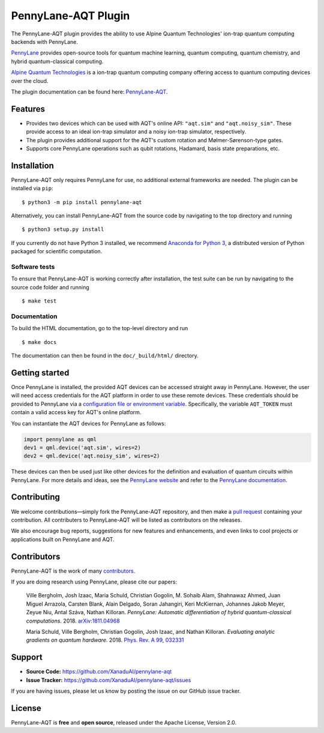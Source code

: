 PennyLane-AQT Plugin
####################

.. image:: https://img.shields.io/travis/com/XanaduAI/pennylane-aqt/master.svg?style=popout-square
    :alt: Travis
    :target: https://travis-ci.com/XanaduAI/pennylane-aqt

.. image:: https://img.shields.io/codecov/c/github/xanaduai/pennylane-aqt/master.svg?style=popout-square
    :alt: Codecov coverage
    :target: https://codecov.io/gh/XanaduAI/pennylane-aqt

.. image:: https://img.shields.io/readthedocs/pennylane-aqt.svg?style=popout-square
    :alt: Read the Docs
    :target: https://pennylane-aqt.readthedocs.io

.. image:: https://img.shields.io/pypi/v/PennyLane-AQT.svg?style=popout-square
    :alt: PyPI
    :target: https://pypi.org/project/PennyLane-AQT

.. image:: https://img.shields.io/pypi/pyversions/PennyLane-AQT.svg?style=popout-square
    :alt: PyPI - Python Version
    :target: https://pypi.org/project/PennyLane-AQT

.. header-start-inclusion-marker-do-not-remove

The PennyLane-AQT plugin provides the ability to use Alpine Quantum Technologies' ion-trap
quantum computing backends with PennyLane.

`PennyLane <https://pennylane.ai>`_ provides open-source tools for
quantum machine learning, quantum computing, quantum chemistry, and hybrid quantum-classical computing.

`Alpine Quantum Technologies <https://www.aqt.eu>`_ is a ion-trap quantum computing
company offering access to quantum computing devices over the cloud.

.. header-end-inclusion-marker-do-not-remove

The plugin documentation can be found here: `PennyLane-AQT <https://pennylane-aqt.readthedocs.io/en/latest/>`__.

Features
========

* Provides two devices which can be used with AQT's online API: ``"aqt.sim"`` and ``"aqt.noisy_sim"``.
  These provide access to an ideal ion-trap simulator and a noisy ion-trap simulator, respectively.

* The plugin provides additional support for the AQT's custom rotation and Mølmer-Sørenson-type gates.

* Supports core PennyLane operations such as qubit rotations, Hadamard, basis state preparations, etc.

.. installation-start-inclusion-marker-do-not-remove

Installation
============

PennyLane-AQT only requires PennyLane for use, no additional external frameworks are needed.
The plugin can be installed via ``pip``:
::

    $ python3 -m pip install pennylane-aqt

Alternatively, you can install PennyLane-AQT from the source code by navigating to the top directory and running
::

    $ python3 setup.py install


If you currently do not have Python 3 installed,
we recommend `Anaconda for Python 3 <https://www.anaconda.com/download/>`_, a distributed
version of Python packaged for scientific computation.

Software tests
~~~~~~~~~~~~~~

To ensure that PennyLane-AQT is working correctly after installation, the test suite can be
run by navigating to the source code folder and running
::

    $ make test


Documentation
~~~~~~~~~~~~~

To build the HTML documentation, go to the top-level directory and run
::

    $ make docs

The documentation can then be found in the ``doc/_build/html/`` directory.

.. installation-end-inclusion-marker-do-not-remove

Getting started
===============

Once PennyLane is installed, the provided AQT devices can be accessed straight
away in PennyLane. However, the user will need access credentials for the AQT platform in order to
use these remote devices. These credentials should be provided to PennyLane via a
`configuration file or environment variable <https://pennylane.readthedocs.io/en/stable/introduction/configuration.html>`_.
Specifically, the variable ``AQT_TOKEN`` must contain a valid access key for AQT's online platform.

You can instantiate the AQT devices for PennyLane as follows:

.. code-block:: python

    import pennylane as qml
    dev1 = qml.device('aqt.sim', wires=2)
    dev2 = qml.device('aqt.noisy_sim', wires=2)

These devices can then be used just like other devices for the definition and evaluation of
quantum circuits within PennyLane. For more details and ideas, see the
`PennyLane website <https://pennylane.ai>`_ and refer
to the `PennyLane documentation <https://pennylane.readthedocs.io>`_.


Contributing
============

We welcome contributions—simply fork the PennyLane-AQT repository, and then make a
`pull request <https://help.github.com/articles/about-pull-requests/>`_ containing your contribution.
All contributers to PennyLane-AQT will be listed as contributors on the releases.

We also encourage bug reports, suggestions for new features and enhancements, and even links to cool
projects or applications built on PennyLane and AQT.


Contributors
============

PennyLane-AQT is the work of many `contributors <https://github.com/XanaduAI/pennylane-aqt/graphs/contributors>`_.

If you are doing research using PennyLane, please cite our papers:

    Ville Bergholm, Josh Izaac, Maria Schuld, Christian Gogolin, M. Sohaib Alam, Shahnawaz Ahmed,
    Juan Miguel Arrazola, Carsten Blank, Alain Delgado, Soran Jahangiri, Keri McKiernan, Johannes Jakob Meyer,
    Zeyue Niu, Antal Száva, Nathan Killoran.
    *PennyLane: Automatic differentiation of hybrid quantum-classical computations.* 2018.
    `arXiv:1811.04968 <https://arxiv.org/abs/1811.04968>`_

    Maria Schuld, Ville Bergholm, Christian Gogolin, Josh Izaac, and Nathan Killoran.
    *Evaluating analytic gradients on quantum hardware.* 2018.
    `Phys. Rev. A 99, 032331 <https://journals.aps.org/pra/abstract/10.1103/PhysRevA.99.032331>`_

.. support-start-inclusion-marker-do-not-remove

Support
=======

- **Source Code:** https://github.com/XanaduAI/pennylane-aqt
- **Issue Tracker:** https://github.com/XanaduAI/pennylane-aqt/issues

If you are having issues, please let us know by posting the issue on our GitHub issue tracker.

.. support-end-inclusion-marker-do-not-remove
.. license-start-inclusion-marker-do-not-remove

License
=======

PennyLane-AQT is **free** and **open source**, released under the Apache License, Version 2.0.

.. license-end-inclusion-marker-do-not-remove
